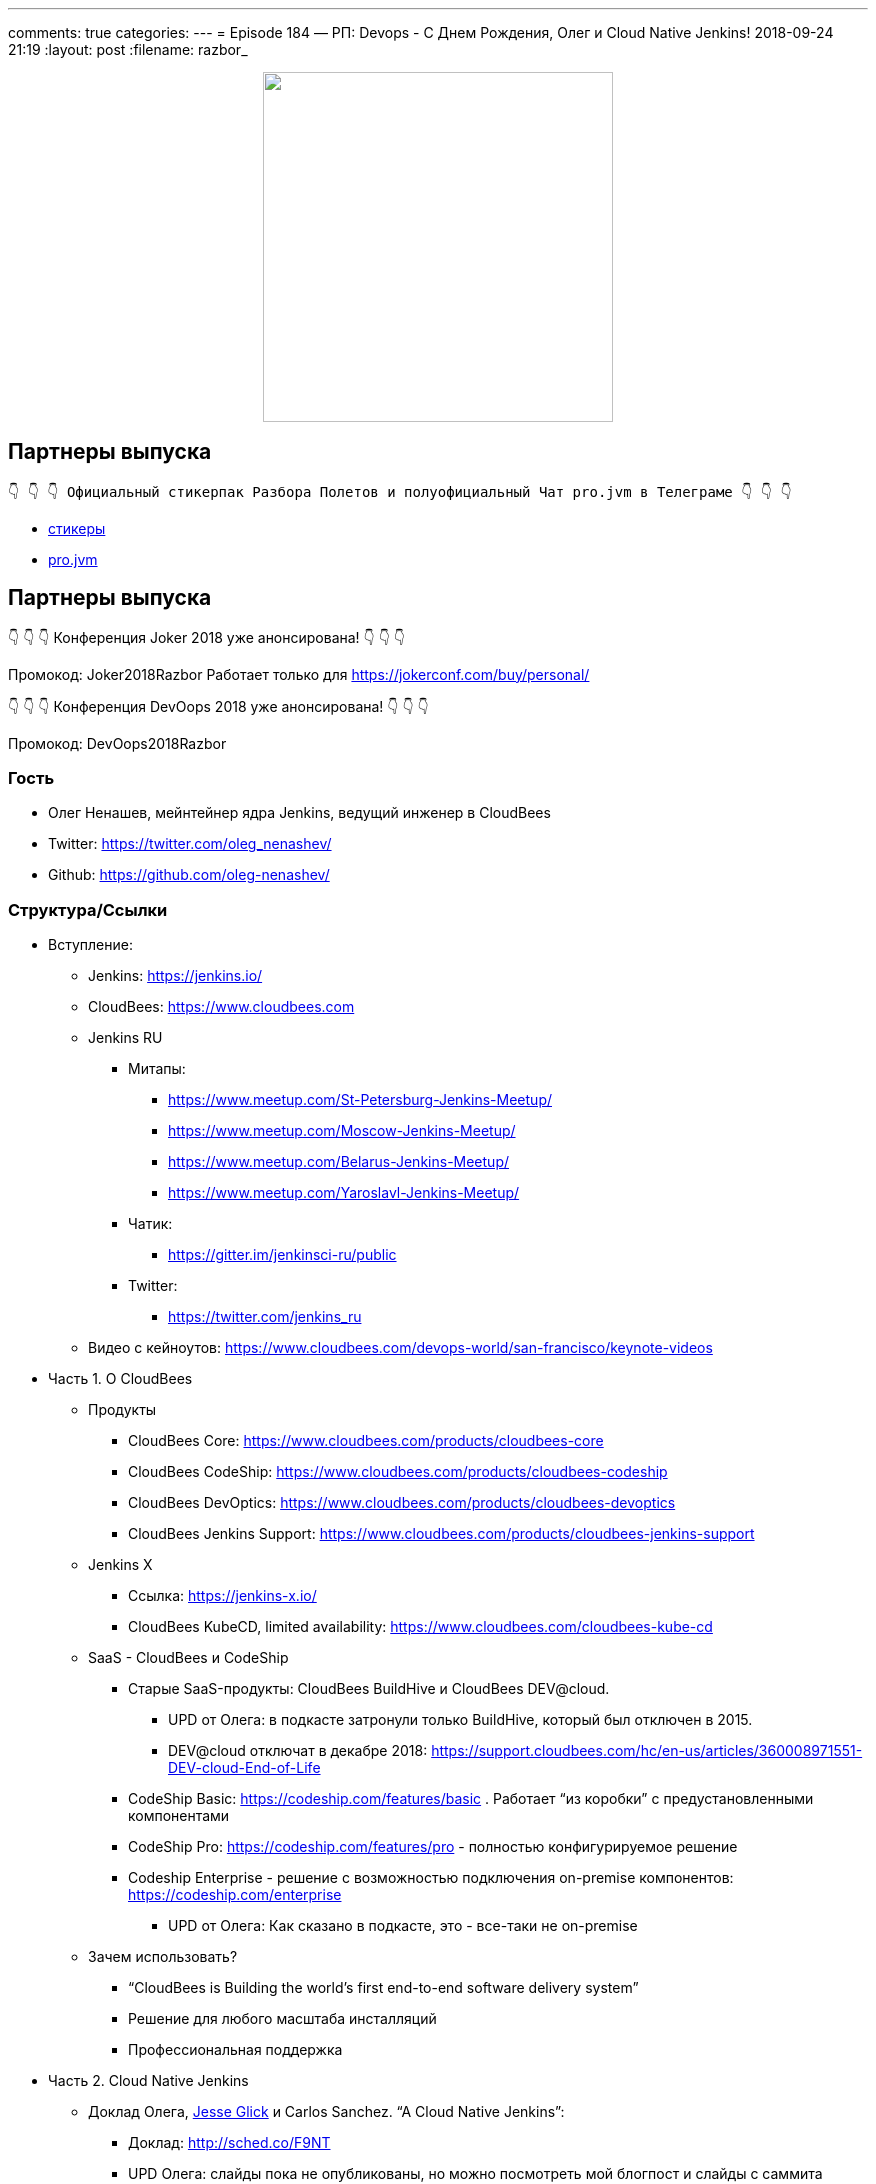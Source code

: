 ---
comments: true
categories: 
---
= Episode 184 — РП: Devops - C Днем Рождения, Олег и Cloud Native Jenkins!
2018-09-24 21:19
:layout: post
:filename: razbor_

++++
<div class="separator" style="clear: both; text-align: center;">
<a href="http://razbor-poletov.com/images/razbor_184_text.jpg" imageanchor="1" style="margin-left: 1em; margin-right: 1em;"><img border="0" height="350" src="http://razbor-poletov.com/images/razbor_184_text.jpg" width="350" /></a>
</div>
++++

== Партнеры выпуска
----
👇 👇 👇 Официальный стикерпак Разбора Полетов и полуофициальный Чат pro.jvm в Телеграме 👇 👇 👇
----
* https://t.me/addstickers/razbor_poletov[стикеры]
* https://t.me/jvmchat[pro.jvm]


== Партнеры выпуска
****
👇 👇 👇 Конференция Joker 2018 уже анонсирована! 👇 👇 👇

Промокод: Joker2018Razbor
Работает только для https://jokerconf.com/buy/personal/  

👇 👇 👇 Конференция DevOops 2018 уже анонсирована! 👇 👇 👇

Промокод: DevOops2018Razbor
****

=== Гость

* Олег Ненашев, мейнтейнер ядра Jenkins, ведущий инженер в CloudBees
* Twitter: https://twitter.com/oleg_nenashev/[https://twitter.com/oleg_nenashev/] 
* Github: https://github.com/oleg-nenashev/[https://github.com/oleg-nenashev/] 

=== Структура/Ссылки 

* Вступление:
** Jenkins: https://jenkins.io/[https://jenkins.io/] 
** CloudBees: https://www.cloudbees.com[https://www.cloudbees.com] 
** Jenkins RU
*** Митапы: 
**** https://www.meetup.com/St-Petersburg-Jenkins-Meetup/[https://www.meetup.com/St-Petersburg-Jenkins-Meetup/] 
**** https://www.meetup.com/Moscow-Jenkins-Meetup/[https://www.meetup.com/Moscow-Jenkins-Meetup/] 
**** https://www.meetup.com/Belarus-Jenkins-Meetup/[https://www.meetup.com/Belarus-Jenkins-Meetup/] 
**** https://www.meetup.com/Yaroslavl-Jenkins-Meetup/[https://www.meetup.com/Yaroslavl-Jenkins-Meetup/] 
*** Чатик: 
**** https://gitter.im/jenkinsci-ru/public[https://gitter.im/jenkinsci-ru/public] 
*** Twitter:
**** https://twitter.com/jenkins_ru[https://twitter.com/jenkins_ru] 
** Видео с кейноутов: https://www.cloudbees.com/devops-world/san-francisco/keynote-videos[https://www.cloudbees.com/devops-world/san-francisco/keynote-videos] 
* Часть 1. О CloudBees
** Продукты
*** CloudBees Core: https://www.cloudbees.com/products/cloudbees-core[https://www.cloudbees.com/products/cloudbees-core] 
*** CloudBees CodeShip: https://www.cloudbees.com/products/cloudbees-codeship[https://www.cloudbees.com/products/cloudbees-codeship] 
*** CloudBees DevOptics: https://www.cloudbees.com/products/cloudbees-devoptics[https://www.cloudbees.com/products/cloudbees-devoptics] 
*** CloudBees Jenkins Support: https://www.cloudbees.com/products/cloudbees-jenkins-support[https://www.cloudbees.com/products/cloudbees-jenkins-support] 
** Jenkins X
*** Ссылка: https://jenkins-x.io/[https://jenkins-x.io/] 
*** CloudBees KubeCD, limited availability: https://www.cloudbees.com/cloudbees-kube-cd[https://www.cloudbees.com/cloudbees-kube-cd] 
** SaaS - CloudBees и CodeShip
*** Старые SaaS-продукты: CloudBees BuildHive и CloudBees DEV@cloud.
**** UPD от Олега: в подкасте затронули только BuildHive, который был отключен в 2015. 
**** DEV@cloud отключат в декабре 2018: https://support.cloudbees.com/hc/en-us/articles/360008971551-DEV-cloud-End-of-Life[https://support.cloudbees.com/hc/en-us/articles/360008971551-DEV-cloud-End-of-Life] 
*** CodeShip Basic: https://codeship.com/features/basic[https://codeship.com/features/basic] . Работает “из коробки” с предустановленными компонентами
*** CodeShip Pro: https://codeship.com/features/pro[https://codeship.com/features/pro] - полностью конфигурируемое решение
*** Codeship Enterprise - решение с возможностью подключения on-premise компонентов: https://codeship.com/enterprise[https://codeship.com/enterprise]   
**** UPD от Олега: Как сказано в подкасте, это - все-таки не on-premise
** Зачем использовать?
*** “CloudBees is Building the world's first end-to-end software delivery system”
*** Решение для любого масштаба инсталляций
*** Профессиональная поддержка
* Часть 2. Cloud Native Jenkins
** Доклад Олега, http://github.com/jglick[Jesse Glick] и Carlos Sanchez. “A Cloud Native Jenkins”: 
*** Доклад: http://sched.co/F9NT[http://sched.co/F9NT] 
*** UPD Олега: слайды пока не опубликованы, но можно посмотреть мой блогпост и слайды с саммита контрибьюторов: 
**** https://jenkins.io/blog/2018/09/12/speaker-blog-a-cloud-native-jenkins/[https://jenkins.io/blog/2018/09/12/speaker-blog-a-cloud-native-jenkins/] 
**** https://speakerdeck.com/onenashev/jenkins-contributor-summit-2018-cloud-native-jenkins-update[https://speakerdeck.com/onenashev/jenkins-contributor-summit-2018-cloud-native-jenkins-update] 
** Блогпост https://jenkins.io/blog/2018/08/31/shifting-gears/#about-the-author[Kohsuke Kawaguchi] “Jenkins: Shifting Gears”: https://jenkins.io/blog/2018/08/31/shifting-gears/[https://jenkins.io/blog/2018/08/31/shifting-gears/] 
** Configuration-as-Code плагин: https://github.com/jenkinsci/configuration-as-code-plugin[https://github.com/jenkinsci/configuration-as-code-plugin] 
** Pluggable Storage: https://jenkins.io/sigs/cloud-native/pluggable-storage/[https://jenkins.io/sigs/cloud-native/pluggable-storage/] 
** Cloud Native SIG: https://jenkins.io/sigs/cloud-native/[https://jenkins.io/sigs/cloud-native/] 
** Artifact Manager для Amazon S3: https://plugins.jenkins.io/artifact-manager-s3[https://plugins.jenkins.io/artifact-manager-s3] 
** Single-shot мастеры
*** Jenkinsfile Runner: https://github.com/jenkinsci/jenkinsfile-runner[https://github.com/jenkinsci/jenkinsfile-runner] 
*** Custom WAR Packager: https://github.com/jenkinsci/custom-war-packager[https://github.com/jenkinsci/custom-war-packager] 
* Часть 3. Другое
** Jenkins Evergreen
*** https://github.com/jenkins-infra/evergreen/[https://github.com/jenkins-infra/evergreen/] 
** Следующий доклад Олега: “Common Pitfalls in Jenkins Security… and how to avoid them”: 
*** Ссылка на доклад: https://devopsworldjenkinsworld2018.sched.com/event/F9NX/common-pitfalls-in-jenkins-security-and-how-to-avoid-them[https://devopsworldjenkinsworld2018.sched.com/event/F9NX/common-pitfalls-in-jenkins-security-and-how-to-avoid-them] 
*** UPD от Олега: Слайдов/видео пока нет
** Что нового в SECURITY?
**** JEP-200: https://jenkins.io/blog/2018/03/15/jep-200-lts/[https://jenkins.io/blog/2018/03/15/jep-200-lts/] 
**** Плагины, затронутые JEP-200: https://wiki.jenkins.io/display/JENKINS/Plugins+affected+by+fix+for+JEP-200[https://wiki.jenkins.io/display/JENKINS/Plugins+affected+by+fix+for+JEP-200] 
**** Новая система управления токенами: https://jenkins.io/blog/2018/07/02/new-api-token-system/[https://jenkins.io/blog/2018/07/02/new-api-token-system/] 
** Что посоветуешь слушателям?

=== О чём НЕ поговорили?

* Jolt in Jenkins: развитие Jenkins 2.
** Смотрите слайды в https://jenkins.io/blog/2018/08/31/shifting-gears/[https://jenkins.io/blog/2018/08/31/shifting-gears/] , заходите в Gitter

'''

Наши контакты:

Официальный сайт — http://razbor-poletov.com[http://razbor-poletov.com]

http://razbor-poletov.com/broadcast.html[Информация о вещании]

Гости и участники:

twitter:

  * https://twitter.com/jbaruch[@jbaruch]

++++
<!-- player goes here-->

<audio preload="none">
   <source src="http://traffic.libsyn.com/razborpoletov/razbor_184.mp3" type="audio/mp3" />
   Your browser does not support the audio tag.
</audio>
++++

Подписаться по http://feeds.feedburner.com/razbor-podcast[RSS]

++++
<!-- episode file link goes here-->
<a href="http://traffic.libsyn.com/razborpoletov/razbor_184.mp3" imageanchor="1" style="clear: left; margin-bottom: 1em; margin-left: auto; margin-right: 2em;"><img border="0" height="64" src="http://2.bp.blogspot.com/-qkfh8Q--dks/T0gixAMzuII/AAAAAAAAHD0/O5LbF3vvBNQ/s200/1330127522_mp3.png" width="64" /></a>
++++

Музыка ведущим http://www.audiobank.fm/single-music/27/111/More-And-Less/[предоставлена] и ладно...
